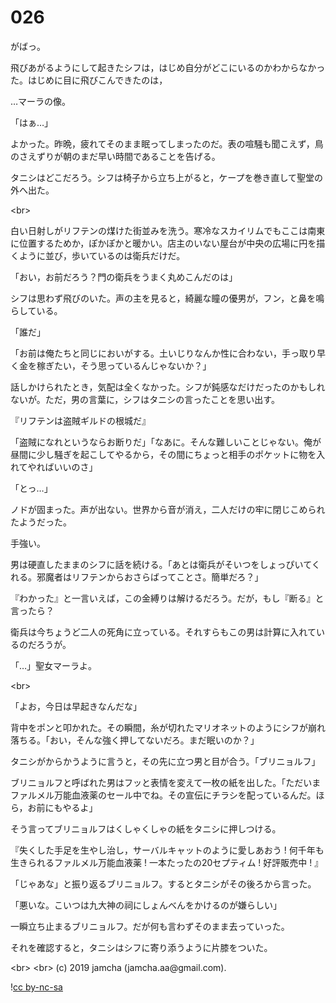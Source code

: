 #+OPTIONS: toc:nil
#+OPTIONS: -:nil
#+OPTIONS: ^:{}
 
* 026

  がばっ。

  飛びあがるようにして起きたシフは，はじめ自分がどこにいるのかわからなかった。はじめに目に飛びこんできたのは，

  …マーラの像。

  「はぁ…」

  よかった。昨晩，疲れてそのまま眠ってしまったのだ。表の喧騒も聞こえず，鳥のさえずりが朝のまだ早い時間であることを告げる。

  タニシはどこだろう。シフは椅子から立ち上がると，ケープを巻き直して聖堂の外へ出た。

  <br>

  白い日射しがリフテンの煤けた街並みを洗う。寒冷なスカイリムでもここは南東に位置するためか，ぽかぽかと暖かい。店主のいない屋台が中央の広場に円を描くように並び，歩いているのは衛兵だけだ。

  「おい，お前だろう？門の衛兵をうまく丸めこんだのは」

  シフは思わず飛びのいた。声の主を見ると，綺麗な瞳の優男が，フン，と鼻を鳴らしている。

  「誰だ」

  「お前は俺たちと同じにおいがする。土いじりなんか性に合わない，手っ取り早く金を稼ぎたい，そう思っているんじゃないか？」

  話しかけられたとき，気配は全くなかった。シフが鈍感なだけだったのかもしれないが。ただ，男の言葉に，シフはタニシの言ったことを思い出す。

  『リフテンは盗賊ギルドの根城だ』

  「盗賊になれというならお断りだ」「なあに。そんな難しいことじゃない。俺が昼間に少し騒ぎを起こしてやるから，その間にちょっと相手のポケットに物を入れてやればいいのさ」

  「とっ…」

  ノドが固まった。声が出ない。世界から音が消え，二人だけの牢に閉じこめられたようだった。

  手強い。

  男は硬直したままのシフに話を続ける。「あとは衛兵がそいつをしょっぴいてくれる。邪魔者はリフテンからおさらばってことさ。簡単だろ？」

  『わかった』と一言いえば，この金縛りは解けるだろう。だが，もし『断る』と言ったら？

  衛兵は今ちょうど二人の死角に立っている。それすらもこの男は計算に入れているのだろうが。

  「…」聖女マーラよ。

  <br>

  「よお，今日は早起きなんだな」

  背中をポンと叩かれた。その瞬間，糸が切れたマリオネットのようにシフが崩れ落ちる。「おい，そんな強く押してないだろ。まだ眠いのか？」

  タニシがからかうように言うと，その先に立つ男と目が合う。「ブリニョルフ」

  ブリニョルフと呼ばれた男はフッと表情を変えて一枚の紙を出した。「ただいまファルメル万能血液薬のセール中でね。その宣伝にチラシを配っているんだ。ほら，お前にもやるよ」

  そう言ってブリニョルフはくしゃくしゃの紙をタニシに押しつける。

  『失くした手足を生やし治し，サーバルキャットのように愛しあおう !
  何千年も生きられるファルメル万能血液薬 ! 
  一本たったの20セプティム ! 好評販売中 ! 』

  「じゃあな」と振り返るブリニョルフ。するとタニシがその後ろから言った。

  「悪いな。こいつは九大神の祠にしょんべんをかけるのが嫌らしい」

  一瞬立ち止まるブリニョルフ。だが何も言わずそのまま去っていった。

  それを確認すると，タニシはシフに寄り添うように片膝をついた。

  <br>
  <br>
  (c) 2019 jamcha (jamcha.aa@gmail.com).

  ![[https://i.creativecommons.org/l/by-nc-sa/4.0/88x31.png][cc by-nc-sa]]
